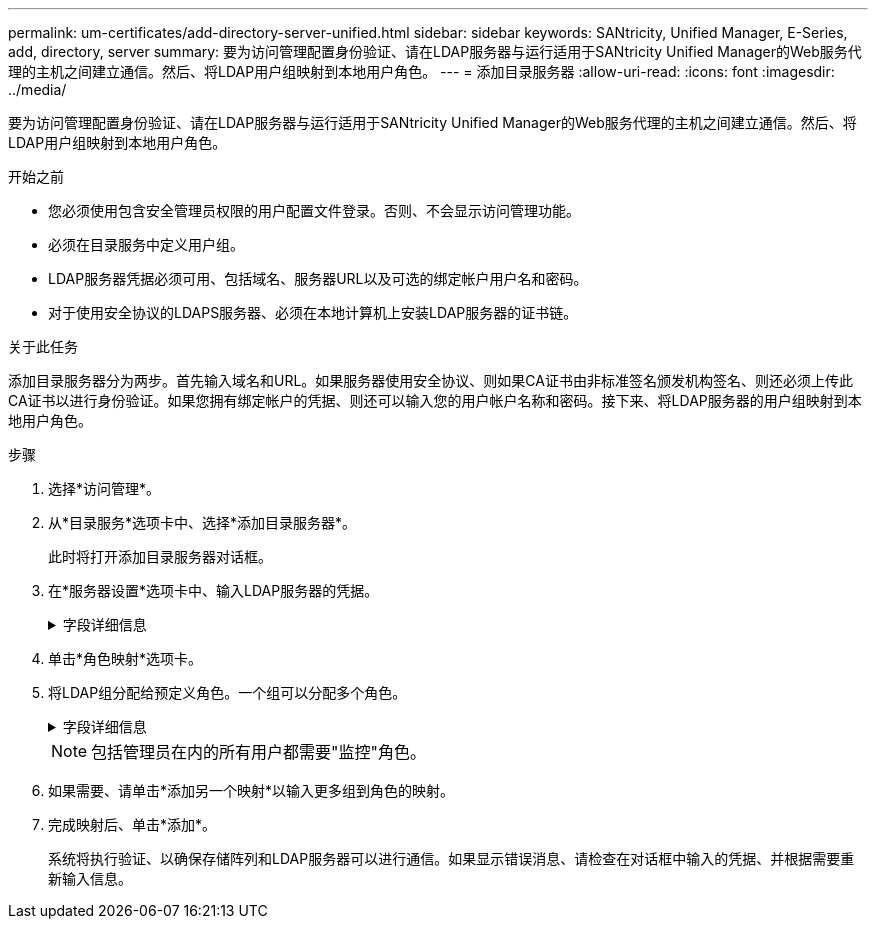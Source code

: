 ---
permalink: um-certificates/add-directory-server-unified.html 
sidebar: sidebar 
keywords: SANtricity, Unified Manager, E-Series, add, directory, server 
summary: 要为访问管理配置身份验证、请在LDAP服务器与运行适用于SANtricity Unified Manager的Web服务代理的主机之间建立通信。然后、将LDAP用户组映射到本地用户角色。 
---
= 添加目录服务器
:allow-uri-read: 
:icons: font
:imagesdir: ../media/


[role="lead"]
要为访问管理配置身份验证、请在LDAP服务器与运行适用于SANtricity Unified Manager的Web服务代理的主机之间建立通信。然后、将LDAP用户组映射到本地用户角色。

.开始之前
* 您必须使用包含安全管理员权限的用户配置文件登录。否则、不会显示访问管理功能。
* 必须在目录服务中定义用户组。
* LDAP服务器凭据必须可用、包括域名、服务器URL以及可选的绑定帐户用户名和密码。
* 对于使用安全协议的LDAPS服务器、必须在本地计算机上安装LDAP服务器的证书链。


.关于此任务
添加目录服务器分为两步。首先输入域名和URL。如果服务器使用安全协议、则如果CA证书由非标准签名颁发机构签名、则还必须上传此CA证书以进行身份验证。如果您拥有绑定帐户的凭据、则还可以输入您的用户帐户名称和密码。接下来、将LDAP服务器的用户组映射到本地用户角色。

.步骤
. 选择*访问管理*。
. 从*目录服务*选项卡中、选择*添加目录服务器*。
+
此时将打开添加目录服务器对话框。

. 在*服务器设置*选项卡中、输入LDAP服务器的凭据。
+
.字段详细信息
[%collapsible]
====
[cols="25h,~"]
|===
| 正在设置 ... | Description 


 a| 
*配置设置*



 a| 
域
 a| 
输入LDAP服务器的域名。对于多个域、请在逗号分隔列表中输入域。域名用于登录(_username_@_domain_)以指定要对其进行身份验证的目录服务器。



 a| 
服务器URL
 a| 
以的形式输入用于访问LDAP服务器的URL `ldap[s]://*host*:*port*`。



 a| 
上传证书(可选)
 a| 

NOTE: 只有在上述服务器URL字段中指定了LDAPS协议时、才会显示此字段。

单击*浏览*并选择要上传的CA证书。这是用于对LDAP服务器进行身份验证的可信证书或证书链。



 a| 
绑定帐户(可选)
 a| 
输入一个只读用户帐户、用于对LDAP服务器进行搜索查询以及在组中进行搜索。以LDAP类型格式输入帐户名称。例如、如果绑定用户名为"bindacct"、则可以输入一个值、例如 `CN=bindacct,CN=Users,DC=cpoc,DC=local`。



 a| 
绑定密码(可选)
 a| 

NOTE: 输入绑定帐户时会显示此字段。

输入绑定帐户的密码。



 a| 
添加前测试服务器连接
 a| 
如果要确保系统可以与您输入的LDAP服务器配置进行通信、请选中此复选框。单击对话框底部的*添加*后、将进行测试。

如果选中此复选框且测试失败、则不会添加配置。您必须解决此错误或取消选中此复选框、才能跳过测试并添加配置。



 a| 
*权限设置*



 a| 
搜索基础DN
 a| 
输入LDAP环境以搜索用户、通常采用的形式 `CN=Users, DC=cpoc, DC=local`。



 a| 
username属性
 a| 
输入绑定到用户ID的属性以进行身份验证。例如： `sAMAccountName`。



 a| 
组属性
 a| 
输入用户上的组属性列表、用于组到角色映射。例如： `memberOf, managedObjects`。

|===
====
. 单击*角色映射*选项卡。
. 将LDAP组分配给预定义角色。一个组可以分配多个角色。
+
.字段详细信息
[%collapsible]
====
[cols="25h,~"]
|===
| 正在设置 ... | Description 


 a| 
*映射*



 a| 
组DN
 a| 
为要映射的LDAP用户组指定组可分辨名称(DN)。支持正则表达式。如果这些特殊正则表达式字符不属于正则表达式模式、则必须使用反斜杠(\)进行转义：
\.[]｛｝()<>*+-=！？^$|



 a| 
角色
 a| 
单击此字段、然后选择要映射到组DN的本地用户角色之一。您必须单独为此组选择要包含的每个角色。要登录到SANtricity Unified Manager、需要将监控角色与其他角色结合使用。映射的角色包括以下权限：

** *存储管理*—对阵列上的存储对象具有完全读/写访问权限、但无法访问安全配置。
** *安全管理*—访问访问管理和证书管理中的安全配置。
** *支持管理*—访问存储阵列上的所有硬件资源、故障数据和MEL事件。无法访问存储对象或安全配置。
** *监控*—对所有存储对象的只读访问、但无法访问安全配置。


|===
====
+

NOTE: 包括管理员在内的所有用户都需要"监控"角色。

. 如果需要、请单击*添加另一个映射*以输入更多组到角色的映射。
. 完成映射后、单击*添加*。
+
系统将执行验证、以确保存储阵列和LDAP服务器可以进行通信。如果显示错误消息、请检查在对话框中输入的凭据、并根据需要重新输入信息。


